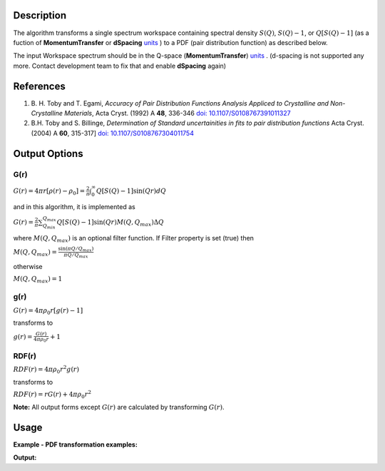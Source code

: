 .. algorithm::

.. summary::

.. alias::

.. properties::

Description
-----------

The algorithm transforms a single spectrum workspace containing 
spectral density :math:`S(Q)`, :math:`S(Q)-1`, or :math:`Q[S(Q)-1]` 
(as a fuction of **MomentumTransfer** or **dSpacing** `units <http://www.mantidproject.org/Units>`_ ) to a PDF 
(pair distribution function) as described below.

The input Workspace spectrum should be in the Q-space (\ **MomentumTransfer**\ ) `units <http://www.mantidproject.org/Units>`_ . 
(d-spacing is not supported any more. Contact development team to fix that and enable **dSpacing** again)

References
----------

#. B. H. Toby and T. Egami, *Accuracy of Pair Distribution Functions Analysis Appliced to Crystalline and Non-Crystalline Materials*, Acta Cryst. (1992) A **48**, 336-346
   `doi: 10.1107/S0108767391011327 <http://dx.doi.org/10.1107/S0108767391011327>`_
#. B.H. Toby and S. Billinge, *Determination of Standard uncertainities in fits to pair distribution functions*  Acta Cryst. (2004) A **60**, 315-317]
   `doi: 10.1107/S0108767304011754 <http://dx.doi.org/10.1107/S0108767304011754>`_

.. The algorithm itself is able to identify the unit.  -- not any more. TODO:  should be investigated why this has been disabled


Output Options
--------------

**G(r)**
'''''''''

.. raw:: html

   <center>

:math:`G(r) = 4\pi r[\rho(r)-\rho_0] = \frac{2}{\pi} \int_{0}^{\infty} Q[S(Q)-1]\sin(Qr)dQ`

.. raw:: html

   </center>

and in this algorithm, it is implemented as

.. raw:: html

   <center>

:math:`G(r) =  \frac{2}{\pi} \sum_{Q_{min}}^{Q_{max}} Q[S(Q)-1]\sin(Qr) M(Q,Q_{max}) \Delta Q`

.. raw:: html

   </center>


where :math:`M(Q,Q_{max})` is an optional filter function. If Filter
property is set (true) then

.. raw:: html

   <center>

:math:`M(Q,Q_{max}) = \frac{\sin(\pi Q/Q_{max})}{\pi Q/Q_{max}}`

.. raw:: html

   </center>

otherwise

.. raw:: html

   <center>

:math:`M(Q,Q_{max}) = 1\,`

.. raw:: html

   </center>


**g(r)**
''''''''

.. raw:: html

   <center>

:math:`G(r) = 4 \pi \rho_0 r [g(r)-1]`

.. raw:: html

   </center>


transforms to

.. raw:: html

   <center>

:math:`g(r) = \frac{G(r)}{4 \pi \rho_0 r} + 1`

.. raw:: html

   </center>


**RDF(r)**
''''''''''

.. raw:: html

   <center>

:math:`RDF(r) = 4 \pi \rho_0 r^2 g(r)`

.. raw:: html

   </center>

transforms to

.. raw:: html

   <center>

:math:`RDF(r) = r G(r) + 4 \pi \rho_0 r^2`

.. raw:: html

   </center>
   
**Note:** All output forms except :math:`G(r)` are calculated by transforming :math:`G(r)`.   

Usage
-----

**Example - PDF transformation examples:**

.. testcode:: ExPDFFouurierTransform

    # Simulates Load of a workspace with all necessary parameters
    import numpy as np;
    xx = np.array(range(0,100))*0.1
    yy = np.exp(-(2.0 * xx)**2)
    ws = CreateWorkspace(DataX=xx, DataY=yy, UnitX='MomentumTransfer')
    Rt = PDFFourierTransform(ws, InputSofQType='S(Q)', PDFType='g(r)')   

    # Look at sample results:
    print('part of S(Q) and its correlation function')
    for i in range(10): 
       print('! {0:4.2f} ! {1:5f} ! {2:f} ! {3:5f} !'.format(xx[i], yy[i], Rt.readX(0)[i], Rt.readY(0)[i]))


.. testcleanup:: ExPDFFouurierTransform

   DeleteWorkspace(ws)
   DeleteWorkspace(Rt)   

**Output:**

.. testoutput:: ExPDFFouurierTransform

   part of S(Q) and its correlation function
   ! 0.00 ! 1.000000 ! 0.317333 ! -3.977330 !
   ! 0.10 ! 0.960789 ! 0.634665 ! 2.247452 !
   ! 0.20 ! 0.852144 ! 0.951998 ! 0.449677 !
   ! 0.30 ! 0.697676 ! 1.269330 ! 1.313403 !
   ! 0.40 ! 0.527292 ! 1.586663 ! 0.803594 !
   ! 0.50 ! 0.367879 ! 1.903996 ! 1.140167 !
   ! 0.60 ! 0.236928 ! 2.221328 ! 0.900836 !
   ! 0.70 ! 0.140858 ! 2.538661 ! 1.079278 !
   ! 0.80 ! 0.077305 ! 2.855993 ! 0.940616 !
   ! 0.90 ! 0.039164 ! 3.173326 ! 1.050882 !

   

.. categories::

.. sourcelink::

